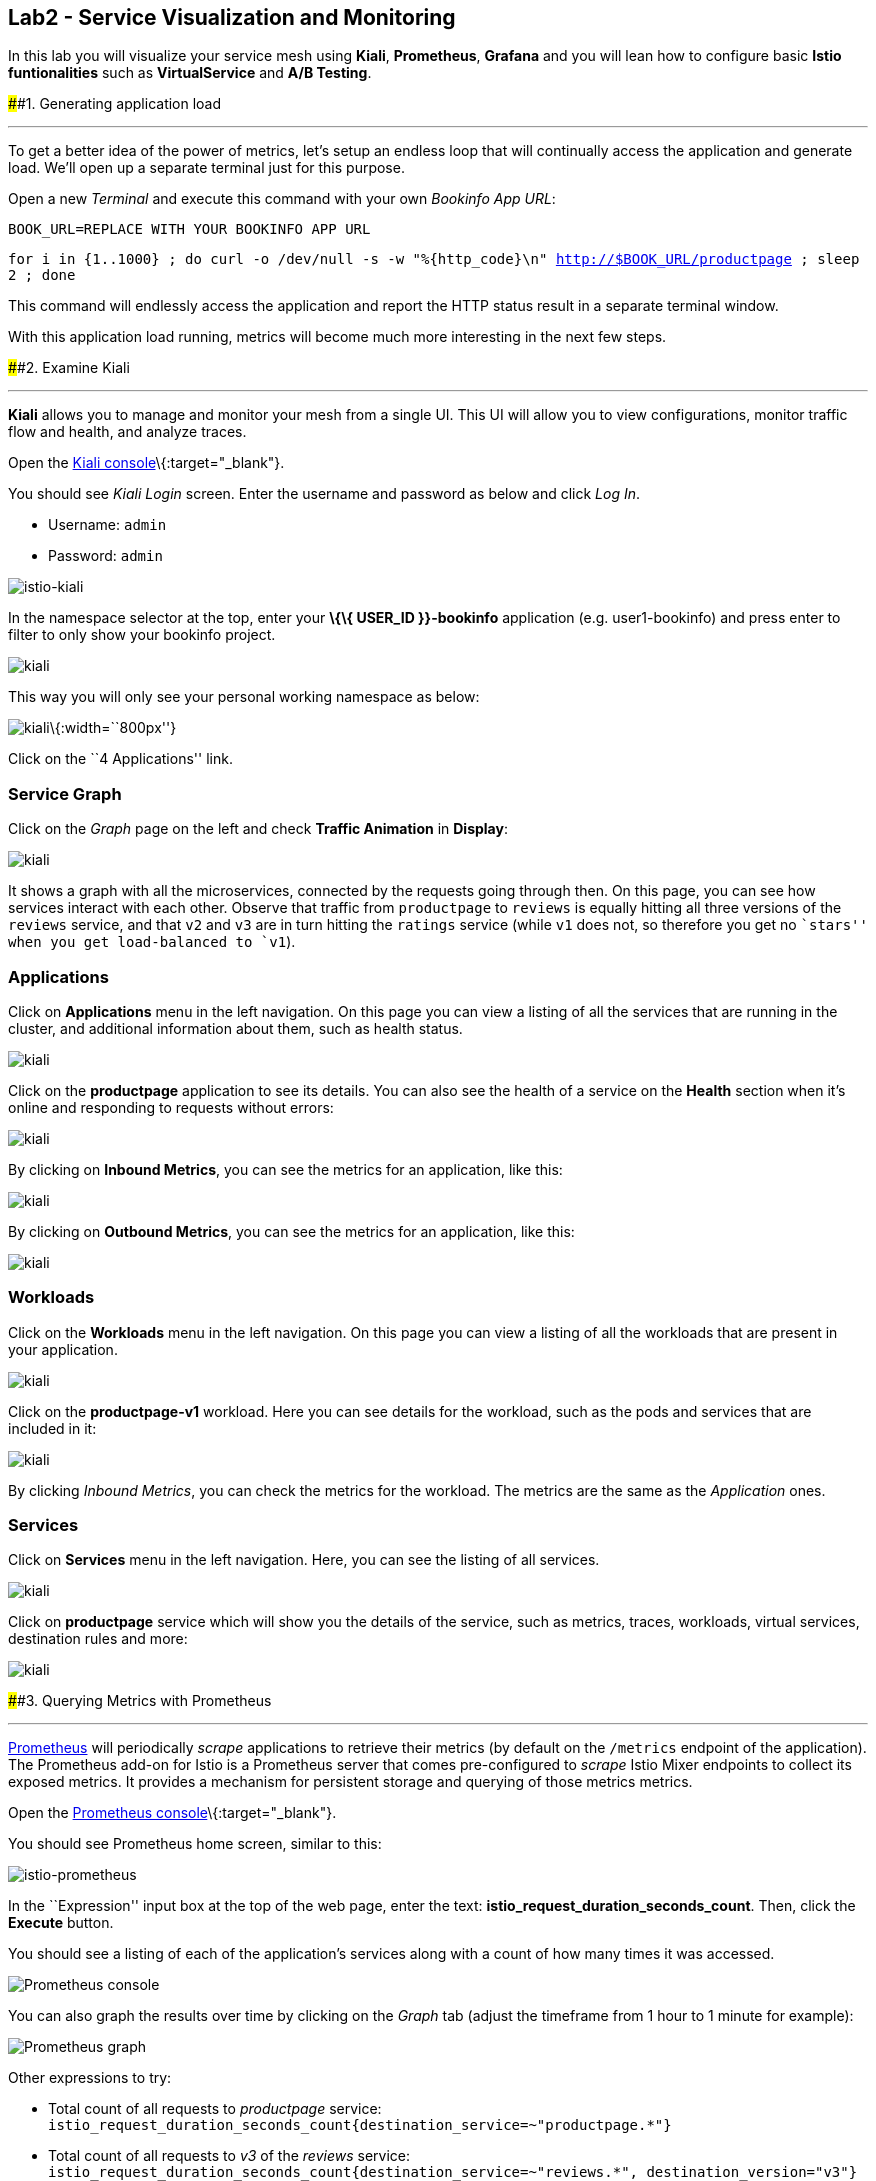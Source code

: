 == Lab2 - Service Visualization and Monitoring

In this lab you will visualize your service mesh using *Kiali*,
*Prometheus*, *Grafana* and you will lean how to configure basic *Istio
funtionalities* such as *VirtualService* and *A/B Testing*.

####1. Generating application load

'''''

To get a better idea of the power of metrics, let’s setup an endless
loop that will continually access the application and generate load.
We’ll open up a separate terminal just for this purpose.

Open a new _Terminal_ and execute this command with your own _Bookinfo
App URL_:

`BOOK_URL=REPLACE WITH YOUR BOOKINFO APP URL`

`for i in {1..1000} ; do curl -o /dev/null -s -w "%{http_code}\n" http://$BOOK_URL/productpage ; sleep 2 ; done`

This command will endlessly access the application and report the HTTP
status result in a separate terminal window.

With this application load running, metrics will become much more
interesting in the next few steps.

####2. Examine Kiali

'''''

*Kiali* allows you to manage and monitor your mesh from a single UI.
This UI will allow you to view configurations, monitor traffic flow and
health, and analyze traces.

Open the https://kiali-istio-system.%7B%7BROUTE_SUBDOMAIN%7D%7D/[Kiali
console]\{:target="_blank"}.

You should see _Kiali Login_ screen. Enter the username and password as
below and click _Log In_.

* Username: `admin`
* Password: `admin`

image:%7B%%20image_path%20istio-kiali-login.png%20%%7D[istio-kiali]

In the namespace selector at the top, enter your *\{\{ USER_ID
}}-bookinfo* application (e.g. user1-bookinfo) and press enter to filter
to only show your bookinfo project.

image:%7B%%20image_path%20kiali-all-namespaces.png%20%%7D[kiali]

This way you will only see your personal working namespace as below:

image:%7B%%20image_path%20kiali-bookinfo-namespaces.png%20%%7D[kiali]\{:width=``800px''}

Click on the ``4 Applications'' link.

=== Service Graph

Click on the _Graph_ page on the left and check *Traffic Animation* in
*Display*:

image:%7B%%20image_path%20kiali-service-graph.png%20%%7D[kiali]

It shows a graph with all the microservices, connected by the requests
going through then. On this page, you can see how services interact with
each other. Observe that traffic from `productpage` to `reviews` is
equally hitting all three versions of the `reviews` service, and that
`v2` and `v3` are in turn hitting the `ratings` service (while `v1` does
not, so therefore you get no ``stars'' when you get load-balanced to
`v1`).

=== Applications

Click on *Applications* menu in the left navigation. On this page you
can view a listing of all the services that are running in the cluster,
and additional information about them, such as health status.

image:%7B%%20image_path%20kiali-applications.png%20%%7D[kiali]

Click on the *productpage* application to see its details. You can also
see the health of a service on the *Health* section when it’s online and
responding to requests without errors:

image:%7B%%20image_path%20kiali-app-productpage.png%20%%7D[kiali]

By clicking on *Inbound Metrics*, you can see the metrics for an
application, like this:

image:%7B%%20image_path%20kiali-app-productpage-inbound.png%20%%7D[kiali]

By clicking on *Outbound Metrics*, you can see the metrics for an
application, like this:

image:%7B%%20image_path%20kiali-app-productpage-outbound.png%20%%7D[kiali]

=== Workloads

Click on the *Workloads* menu in the left navigation. On this page you
can view a listing of all the workloads that are present in your
application.

image:%7B%%20image_path%20kiali-app-productpage-workload.png%20%%7D[kiali]

Click on the *productpage-v1* workload. Here you can see details for the
workload, such as the pods and services that are included in it:

image:%7B%%20image_path%20kiali-app-productpage-workload-v1.png%20%%7D[kiali]

By clicking _Inbound Metrics_, you can check the metrics for the
workload. The metrics are the same as the _Application_ ones.

=== Services

Click on *Services* menu in the left navigation. Here, you can see the
listing of all services.

image:%7B%%20image_path%20kiali-services.png%20%%7D[kiali]

Click on *productpage* service which will show you the details of the
service, such as metrics, traces, workloads, virtual services,
destination rules and more:

image:%7B%%20image_path%20kiali-services-productpage.png%20%%7D[kiali]

####3. Querying Metrics with Prometheus

'''''

https://prometheus.io/[Prometheus] will periodically _scrape_
applications to retrieve their metrics (by default on the `/metrics`
endpoint of the application). The Prometheus add-on for Istio is a
Prometheus server that comes pre-configured to _scrape_ Istio Mixer
endpoints to collect its exposed metrics. It provides a mechanism for
persistent storage and querying of those metrics metrics.

Open the
http://prometheus-istio-system.%7B%7BROUTE_SUBDOMAIN%7D%7D/[Prometheus
console]\{:target="_blank"}.

You should see Prometheus home screen, similar to this:

image:%7B%%20image_path%20istio-prometheus-landing.png%20%%7D[istio-prometheus]

In the ``Expression'' input box at the top of the web page, enter the
text: *istio_request_duration_seconds_count*. Then, click the *Execute*
button.

You should see a listing of each of the application’s services along
with a count of how many times it was accessed.

image:%7B%%20image_path%20istio-prometheus-console.png%20%%7D[Prometheus
console]

You can also graph the results over time by clicking on the _Graph_ tab
(adjust the timeframe from 1 hour to 1 minute for example):

image:%7B%%20image_path%20istio-prometheus-graph.png%20%%7D[Prometheus
graph]

Other expressions to try:

* Total count of all requests to _productpage_ service:
`istio_request_duration_seconds_count{destination_service=~"productpage.*"}`
* Total count of all requests to _v3_ of the _reviews_ service:
`istio_request_duration_seconds_count{destination_service=~"reviews.*", destination_version="v3"}`
* Rate of requests over the past 5 minutes to all _productpage_
services:
`rate(istio_request_duration_seconds_count{destination_service=~"productpage.*", response_code="200"}[5m])`

There are many, many different queries you can perform to extract the
data you need. Consult the https://prometheus.io/docs[Prometheus
documentation] for more detail.

####4. Visualizing Metrics with Grafana

'''''

As the number of services and interactions grows in your application,
this style of metrics may be a bit overwhelming.
https://grafana.com/[Grafana]\{:target="_blank"} provides a visual
representation of many available Prometheus metrics extracted from the
Istio data plane and can be used to quickly spot problems and take
action.

Open the
http://grafana-istio-system.%7B%7BROUTE_SUBDOMAIN%7D%7D/[Grafana
console]\{:target="_blank"}

You should see Grafana home screen, similar to this:

image:%7B%%20image_path%20grafana-home.png%20%%7D[Grafana graph]

=== Istio Mesh Metrics

Select *Home > Istio > Istio Mesh Dashboard* to see Istio mesh metrics:

image:%7B%%20image_path%20grafana-mesh-metrics-select.png%20%%7D[Grafana
graph]

You will see the built-in Istio metrics dashboard::

image:%7B%%20image_path%20grafana-mesh-metrics.png%20%%7D[Grafana graph]

=== Istio Service Metrics

Let’s see detailed metrics of the *productpage* service. Click on
*productpage.\{\{ USER_ID }}-bookinfo.svc.cluster.local* and the service
dashboard will look similar to this:

image:%7B%%20image_path%20grafana-service-metrics.png%20%%7D[Grafana
graph]

The Grafana Dashboard for Istio consists of three main sections:

* _A Global Summary View_ provides a high-level summary of HTTP requests
flowing through the service mesh.
* _A Mesh Summary View_ provides slightly more detail than the Global
Summary View, allowing per-service filtering and selection.
* _Individual Services View_ provides metrics about requests and
responses for each individual service within the mesh (HTTP and TCP).

Note that _TCP Bandwidth_ metrics are empty, as Bookinfo uses http-based
services only. Lower down on this dashboard are metrics for workloads
that call this service (labeled ``Client Workloads'') and for workloads
that process requests from the service (labeled _Service Workloads_).

You can switch to a different service or filter metrics by _client-_ and
_service-workloads_ by using drop-down lists at the top of the
dashboard.

=== Istio Workload Metrics

To switch to the workloads dashboard, select *Home > Istio Workload
Dashboard* from the drop-down list in the top left corner of the screen.
You should see a screen similar to this:

______________________________________________________________________________________________________________________________________________
You should select your own \{\{ USER_ID }}-bookinfo in the `Namespace`
selector at the top to avoid noise from other workloads on the cluster!
______________________________________________________________________________________________________________________________________________

image:%7B%%20image_path%20grafana-workload-metrics.png%20%%7D[Grafana
graph]

This dashboard shows workload’s metrics, and metrics for client-
(inbound) and service (outbound) workloads. You can switch to a
different workload, ot filter metrics by inbound or outbound workloads
by using drop-down lists at the top of the dashboard.

For more on how to create, configure, and edit dashboards, please see
the http://docs.grafana.org/[Grafana documentation]\{:target="_blank"}.

As a developer, you can get quite a bit of information from these
metrics without doing anything to the application itself. Let’s use our
new tools in the next section to see the real power of Istio to diagnose
and fix issues in applications and make them more resilient and robust.

####5. Request Routing

'''''

This task shows you how to configure dynamic request routing based on
weights and HTTP headers.

_Route rules_ control how requests are routed within an Istio service
mesh. Route rules provide:

* _Timeouts_
* _Bounded retries_ with timeout budgets and variable jitter between
retries
* _Limits_ on number of concurrent connections and requests to upstream
services
* _Active (periodic) health checks_ on each member of the load balancing
pool
* _Fine-grained circuit breakers_ (passive health checks) – applied per
instance in the load balancing pool

Requests can be routed based on the source and destination, HTTP header
fields, and weights associated with individual service versions. For
example, a route rule could route requests to different versions of a
service.

Together, these features enable the service mesh to tolerate failing
nodes and prevent localized failures from cascading instability to other
nodes. However, applications must still be designed to deal with
failures by taking appropriate fallback actions. For example, when all
instances in a load balancing pool have failed, Istio will return HTTP
503. It is the responsibility of the application to implement any
fallback logic that is needed to handle the HTTP 503 error code from an
upstream service.

If your application already provides some defensive measures (e.g. using
https://github.com/Netflix/Hystrix[Netflix Hystrix]\{:target="_blank"}),
then that’s OK. *Istio* is completely transparent to the application. A
failure response returned by Istio would not be distinguishable from a
failure response returned by the upstream service to which the call was
made.

####6. Service Versions

'''''

Istio introduces the concept of a service version, which is a
finer-grained way to subdivide service instances by versions (_v1_,
_v2_) or environment (_staging_, _prod_). These variants are not
necessarily different API versions: they could be iterative changes to
the same service, deployed in different environments (prod, staging,
dev, etc.). Common scenarios where this is used include A/B testing or
canary rollouts. Istio’s
https://istio.io/docs/concepts/traffic-management/rules-configuration.html[traffic
routing rules]\{:target="_blank"} can refer to service versions to
provide additional control over traffic between services.

image:%7B%%20image_path%20versions.png%20%%7D[Versions]

As illustrated in the figure above, clients of a service have no
knowledge of different versions of the service. They can continue to
access the services using the hostname/IP address of the service. The
Envoy sidecar/proxy intercepts and forwards all requests/responses
between the client and the service.

####7. VirtualService objects

'''''

In addition to the usual OpenShift object types like _BuildConfig_,
_DeploymentConfig_, _Service_ and _Route_, you also have new object
types installed as part of Istio like _VirtualService_. Adding these
objects to the running OpenShift cluster is how you configure routing
rules for Istio.

For our application, without an explicit default route set, Istio will
route requests to all available versions of a service in a round-robin
fashion, and anytime you hit _v1_ version you’ll get no stars.

Let’s create a default set of *virtual services* which will direct all
traffic to the _reviews:v1_ service version.

Open a new Terminal (while your other endless `for` loop continues to
run) and execute this command to route all traffic to `v1`:

`oc create -f /projects/cloud-native-workshop-v2m3-labs/istio/virtual-service-all-v1.yaml`

You can see this default set of _virtual services_ with:

`oc get virtualservices -o yaml`

There are default _virtual services_ for each service, such as the one
that forces all traffic to the _v1_ version of the _reviews_ service:

`oc get virtualservices/reviews -o yaml`

[source,yaml]
----
apiVersion: networking.istio.io/v1alpha3
kind: VirtualService
metadata:
  creationTimestamp: "2019-07-02T15:50:36Z"
  generation: 1
  name: reviews
  namespace: {{ USER_ID }}-bookinfo
  resourceVersion: "2899673"
spec:
  hosts:
  - reviews
  http:
  - route:
    - destination:
        host: reviews
        subset: v1
----

Now, access the application again in your web browser using the below
link and reload the page several times - you should not see any rating
stars since *reviews:v1* does not access the _ratings_ service.

___________________________________________________________________________________________________________________________________________________________________________________________________
*NOTE* - It may take a minute or two for the new routing to take effect.
If you still see red or black stars, wait a minute and try again.
Eventually it should no longer show any red/black stars.
___________________________________________________________________________________________________________________________________________________________________________________________________

* Bookinfo Application with no rating stars at
`http://$BOOK_URL/productpage`

To verify this, open the Grafana Dashboard (find this URL via
_Networking > Routes_)

Scroll down to the *ratings* service in _Istio Service Dashboard_ and
notice that the requests coming from the reviews service have stopped:

image:%7B%%20image_path%20ratings-stopped.png%20%%7D[Versions]

####8. A/B Testing with Istio

'''''

Let’s enable the ratings service for a test user named _jason_ by
routing `productpage` traffic to _reviews:v2_ and any others to
_reviews:v3_. Execute:

`oc apply -f /projects/cloud-native-workshop-v2m3-labs/istio/virtual-service-reviews-jason-v2-v3.yaml`

________________________________________________________________________________________________________________________________________
*TIP*: You can ignore warnings like _Warning: oc apply should be used on
resource created by either oc create –save-config or oc apply_.
________________________________________________________________________________________________________________________________________

Confirm the rule is created:

`oc get virtualservices/reviews -o yaml`

Notice the _match_ element:

[source,yaml]
----
http:
  - match:
    - headers:
        end-user:
          exact: jason
    route:
    - destination:
        host: reviews
        subset: v2
  - route:
    - destination:
        host: reviews
        subset: v3
----

This says that for any incoming HTTP request that has a cookie set to
the _jason_ user to direct traffic to *reviews:v2*, and others to
*reviews:v3*.

Now, access the application again via your own _Gateway URL_:

`http://YOUR_BOOK_APP_URL/productpage` and click *Sign In* (at the upper
right) and sign in with:

* Username: *jason*
* Password: *jason*

___________________________________________________________________________________________________________________________
If you get any certificate security exceptions, just accept them and
continue. This is due to the use of self-signed certs.
___________________________________________________________________________________________________________________________

Once you login, refresh a few times - you should always see the black
ratings stars coming from *ratings:v2* since you’re signed in as
`jason`.

image:%7B%%20image_path%20ratings-testuser.png%20%%7D[Ratings for Test
User]

If you *sign out*, you’ll return to the *reviews:v3* version which shows
red ratings stars.

image:%7B%%20image_path%20ratings-signout.png%20%%7D[Ratings for Test
User]

#####Congratulations!

In this lab, you used Istio to send 100% of the traffic to the a
specific version of one of the application’s services. You then set a
rule to selectively send traffic to other versions of based on matching
criteria (e.g. a header or user cookie) in a request.

This routing allows you to selectively send traffic to different service
instances, e.g. for testing, or blue/green deployments, or dark
launches, and more.

We’ll explore this in the next step.
